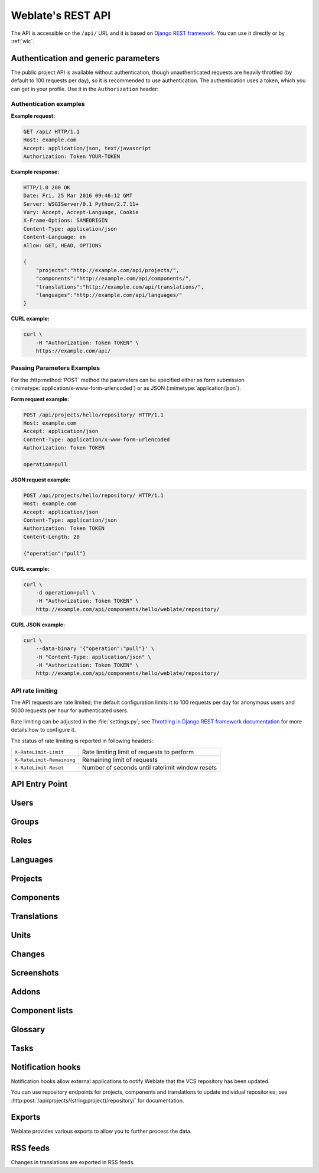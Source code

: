 .. _api:

.. index::
    single: REST
    single: API

Weblate's REST API
==================

.. versionadded:: 2.6

    The REST API is available since Weblate 2.6.

The API is accessible on the ``/api/`` URL and it is based on
`Django REST framework <https://www.django-rest-framework.org/>`_.
You can use it directly or by :ref:`wlc`.

.. _api-generic:

Authentication and generic parameters
+++++++++++++++++++++++++++++++++++++

The public project API is available without authentication, though
unauthenticated requests are heavily throttled (by default to 100 requests per
day), so it is recommended to use authentication. The authentication uses a
token, which you can get in your profile. Use it in the ``Authorization`` header:

.. http:any:: /

    Generic request behaviour for the API, the headers, status codes and
    parameters here apply to all endpoints as well.

    :query format: Response format (overrides :http:header:`Accept`).
                   Possible values depends on REST framework setup,
                   by default ``json`` and ``api`` are supported. The
                   latter provides web browser interface for API.
    :reqheader Accept: the response content type depends on
                       :http:header:`Accept` header
    :reqheader Authorization: optional token to authenticate
    :resheader Content-Type: this depends on :http:header:`Accept`
                             header of request
    :resheader Allow: list of allowed HTTP methods on object
    :>json string detail: verbose description of failure (for HTTP status codes other than :http:statuscode:`200`)
    :>json int count: total item count for object lists
    :>json string next: next page URL for object lists
    :>json string previous: previous page URL for object lists
    :>json array results: results for object lists
    :>json string url: URL to access this resource using API
    :>json string web_url: URL to access this resource using web browser
    :status 200: when request was correctly handled
    :status 400: when form parameters are missing
    :status 403: when access is denied
    :status 429: when throttling is in place

Authentication examples
~~~~~~~~~~~~~~~~~~~~~~~

**Example request:**

.. code-block:: http

      GET /api/ HTTP/1.1
      Host: example.com
      Accept: application/json, text/javascript
      Authorization: Token YOUR-TOKEN

**Example response:**

.. code-block:: http

    HTTP/1.0 200 OK
    Date: Fri, 25 Mar 2016 09:46:12 GMT
    Server: WSGIServer/0.1 Python/2.7.11+
    Vary: Accept, Accept-Language, Cookie
    X-Frame-Options: SAMEORIGIN
    Content-Type: application/json
    Content-Language: en
    Allow: GET, HEAD, OPTIONS

    {
        "projects":"http://example.com/api/projects/",
        "components":"http://example.com/api/components/",
        "translations":"http://example.com/api/translations/",
        "languages":"http://example.com/api/languages/"
    }

**CURL example:**

.. code-block:: sh

    curl \
        -H "Authorization: Token TOKEN" \
        https://example.com/api/

Passing Parameters Examples
~~~~~~~~~~~~~~~~~~~~~~~~~~~

For the :http:method:`POST` method the parameters can be specified either as
form submission (:mimetype:`application/x-www-form-urlencoded`) or as JSON
(:mimetype:`application/json`).

**Form request example:**

.. sourcecode:: http

    POST /api/projects/hello/repository/ HTTP/1.1
    Host: example.com
    Accept: application/json
    Content-Type: application/x-www-form-urlencoded
    Authorization: Token TOKEN

    operation=pull

**JSON request example:**

.. sourcecode:: http

    POST /api/projects/hello/repository/ HTTP/1.1
    Host: example.com
    Accept: application/json
    Content-Type: application/json
    Authorization: Token TOKEN
    Content-Length: 20

    {"operation":"pull"}

**CURL example:**

.. code-block:: sh

    curl \
        -d operation=pull \
        -H "Authorization: Token TOKEN" \
        http://example.com/api/components/hello/weblate/repository/

**CURL JSON example:**

.. code-block:: sh

    curl \
        --data-binary '{"operation":"pull"}' \
        -H "Content-Type: application/json" \
        -H "Authorization: Token TOKEN" \
        http://example.com/api/components/hello/weblate/repository/

.. _api-rate:

API rate limiting
~~~~~~~~~~~~~~~~~

The API requests are rate limited; the default configuration limits it to 100
requests per day for anonymous users and 5000 requests per hour for authenticated
users.

Rate limiting can be adjusted in the :file:`settings.py`; see
`Throttling in Django REST framework documentation <https://www.django-rest-framework.org/api-guide/throttling/>`_
for more details how to configure it.

The status of rate limiting is reported in following headers:

+---------------------------+---------------------------------------------------+
| ``X-RateLimit-Limit``     | Rate limiting limit of requests to perform        |
+---------------------------+---------------------------------------------------+
| ``X-RateLimit-Remaining`` | Remaining limit of requests                       |
+---------------------------+---------------------------------------------------+
| ``X-RateLimit-Reset``     | Number of seconds until ratelimit window resets   |
+---------------------------+---------------------------------------------------+

.. versionchanged:: 4.1

    Added ratelimiting status headers.

.. seealso::

   :ref:`rate-limit`,
   :ref:`user-rate`


API Entry Point
+++++++++++++++

.. http:get:: /api/

    The API root entry point.

    **Example request:**

    .. code-block:: http

          GET /api/ HTTP/1.1
          Host: example.com
          Accept: application/json, text/javascript
          Authorization: Token YOUR-TOKEN

    **Example response:**

    .. code-block:: http

        HTTP/1.0 200 OK
        Date: Fri, 25 Mar 2016 09:46:12 GMT
        Server: WSGIServer/0.1 Python/2.7.11+
        Vary: Accept, Accept-Language, Cookie
        X-Frame-Options: SAMEORIGIN
        Content-Type: application/json
        Content-Language: en
        Allow: GET, HEAD, OPTIONS

        {
            "projects":"http://example.com/api/projects/",
            "components":"http://example.com/api/components/",
            "translations":"http://example.com/api/translations/",
            "languages":"http://example.com/api/languages/"
        }


Users
+++++

.. versionadded:: 4.0

.. http:get:: /api/users/

    Returns a list of users if you have permissions to see manage users. If not, then you get to see
    only your own details.

    .. seealso::

        Users object attributes are documented at :http:get:`/api/users/(str:username)/`.

.. http:post:: /api/users/

    Creates a new user.

    :param username: Username
    :type username: string
    :param full_name: User full name
    :type full_name: string
    :param email: User email
    :type email: string
    :param is_superuser: Is user superuser? (optional)
    :type is_superuser: boolean
    :param is_active: Is user active? (optional)
    :type is_active: boolean

.. http:get:: /api/users/(str:username)/

    Returns information about users.

    :param username: User's username
    :type username: string
    :>json string username: username of a user
    :>json string full_name: full name of a user
    :>json string email: email of a user
    :>json boolean is_superuser: whether the user is a super user
    :>json boolean is_active: whether the user is active
    :>json string date_joined: date the user is created
    :>json array groups: link to associated groups; see :http:get:`/api/groups/(int:id)/`

    **Example JSON data:**

    .. code-block:: json

        {
            "email": "user@example.com",
            "full_name": "Example User",
            "username": "exampleusername",
            "groups": [
                "http://example.com/api/groups/2/",
                "http://example.com/api/groups/3/"
            ],
            "is_superuser": true,
            "is_active": true,
            "date_joined": "2020-03-29T18:42:42.617681Z",
            "url": "http://example.com/api/users/exampleusername/",
            "statistics_url": "http://example.com/api/users/exampleusername/statistics/"
        }

.. http:put:: /api/users/(str:username)/

    Changes the user parameters.

    :param username: User's username
    :type username: string
    :>json string username: username of a user
    :>json string full_name: full name of a user
    :>json string email: email of a user
    :>json boolean is_superuser: whether the user is a super user
    :>json boolean is_active: whether the user is active
    :>json string date_joined: date the user is created

.. http:patch:: /api/users/(str:username)/

    Changes the user parameters.

    :param username: User's username
    :type username: string
    :>json string username: username of a user
    :>json string full_name: full name of a user
    :>json string email: email of a user
    :>json boolean is_superuser: whether the user is a super user
    :>json boolean is_active: whether the user is active
    :>json string date_joined: date the user is created

.. http:delete:: /api/users/(str:username)/

    Deletes all user information and marks the user inactive.

    :param username: User's username
    :type username: string

.. http:post:: /api/users/(str:username)/groups/

    Associate groups with a user.

    :param username: User's username
    :type username: string
    :form string group_id: The unique group ID

.. http:get:: /api/users/(str:username)/statistics/

    List statistics of a user.

    :param username: User's username
    :type username: string
    :>json int translated: Number of translations by user
    :>json int suggested: Number of suggestions by user
    :>json int uploaded: Number of uploads by user
    :>json int commented: Number of comments by user
    :>json int languages: Number of languages user can translate

.. http:get:: /api/users/(str:username)/notifications/

    List subscriptions of a user.

    :param username: User's username
    :type username: string

.. http:post:: /api/users/(str:username)/notifications/

    Associate subscriptions with a user.

    :param username: User's username
    :type username: string
    :<json string notification: Name of notification registered
    :<json int scope: Scope of notification from the available choices
    :<json int frequency: Frequency choices for notifications

.. http:get:: /api/users/(str:username)/notifications/(int:subscription_id)/

    Get a subscription associated with a user.

    :param username: User's username
    :type username: string
    :param subscription_id: ID of notification registered
    :type subscription_id: int

.. http:put:: /api/users/(str:username)/notifications/(int:subscription_id)/

    Edit a subscription associated with a user.

    :param username: User's username
    :type username: string
    :param subscription_id: ID of notification registered
    :type subscription_id: int
    :<json string notification: Name of notification registered
    :<json int scope: Scope of notification from the available choices
    :<json int frequency: Frequency choices for notifications

.. http:patch:: /api/users/(str:username)/notifications/(int:subscription_id)/

    Edit a subscription associated with a user.

    :param username: User's username
    :type username: string
    :param subscription_id: ID of notification registered
    :type subscription_id: int
    :<json string notification: Name of notification registered
    :<json int scope: Scope of notification from the available choices
    :<json int frequency: Frequency choices for notifications

.. http:delete:: /api/users/(str:username)/notifications/(int:subscription_id)/

    Delete a subscription associated with a user.

    :param username: User's username
    :type username: string
    :param subscription_id: Name of notification registered
    :param subscription_id: int


Groups
++++++

.. versionadded:: 4.0

.. http:get:: /api/groups/

    Returns a list of groups if you have permissions to see manage groups. If not, then you get to see
    only the groups the user is a part of.

    .. seealso::

        Group object attributes are documented at :http:get:`/api/groups/(int:id)/`.

.. http:post:: /api/groups/

    Creates a new group.

    :param name: Group name
    :type name: string
    :param project_selection: Group of project selection from given options
    :type project_selection: int
    :param language_selection: Group of languages selected from given options
    :type language_selection: int

.. http:get:: /api/groups/(int:id)/

    Returns information about group.

    :param id: Group's ID
    :type id: int
    :>json string name: name of a group
    :>json int project_selection: integer corresponding to group of projects
    :>json int language_selection: integer corresponding to group of languages
    :>json array roles: link to associated roles; see :http:get:`/api/roles/(int:id)/`
    :>json array projects: link to associated projects; see :http:get:`/api/projects/(string:project)/`
    :>json array components: link to associated components; see :http:get:`/api/components/(string:project)/(string:component)/`
    :>json array componentlist: link to associated componentlist; see :http:get:`/api/component-lists/(str:slug)/`

    **Example JSON data:**

    .. code-block:: json

        {
            "name": "Guests",
            "project_selection": 3,
            "language_selection": 1,
            "url": "http://example.com/api/groups/1/",
            "roles": [
                "http://example.com/api/roles/1/",
                "http://example.com/api/roles/2/"
            ],
            "languages": [
                "http://example.com/api/languages/en/",
                "http://example.com/api/languages/cs/",
            ],
            "projects": [
                "http://example.com/api/projects/demo1/",
                "http://example.com/api/projects/demo/"
            ],
            "componentlist": "http://example.com/api/component-lists/new/",
            "components": [
                "http://example.com/api/components/demo/weblate/"
            ]
        }

.. http:put:: /api/groups/(int:id)/

    Changes the group parameters.

    :param id: Group's ID
    :type id: int
    :>json string name: name of a group
    :>json int project_selection: integer corresponding to group of projects
    :>json int language_selection: integer corresponding to group of Languages

.. http:patch:: /api/groups/(int:id)/

    Changes the group parameters.

    :param id: Group's ID
    :type id: int
    :>json string name: name of a group
    :>json int project_selection: integer corresponding to group of projects
    :>json int language_selection: integer corresponding to group of languages

.. http:delete:: /api/groups/(int:id)/

    Deletes the group.

    :param id: Group's ID
    :type id: int

.. http:post:: /api/groups/(int:id)/roles/

    Associate roles with a group.

    :param id: Group's ID
    :type id: int
    :form string role_id: The unique role ID

.. http:post:: /api/groups/(int:id)/components/

    Associate components with a group.

    :param id: Group's ID
    :type id: int
    :form string component_id: The unique component ID

.. http:delete:: /api/groups/(int:id)/components/(int:component_id)

    Delete component from a group.

    :param id: Group's ID
    :type id: int
    :param component_id: The unique component ID
    :type component_id: int

.. http:post:: /api/groups/(int:id)/projects/

    Associate projects with a group.

    :param id: Group's ID
    :type id: int
    :form string project_id: The unique project ID

.. http:delete:: /api/groups/(int:id)/projects/(int:project_id)

    Delete project from a group.

    :param id: Group's ID
    :type id: int
    :param project_id: The unique project ID
    :type project_id: int

.. http:post:: /api/groups/(int:id)/languages/

    Associate languages with a group.

    :param id: Group's ID
    :type id: int
    :form string language_code: The unique language code

.. http:delete:: /api/groups/(int:id)/languages/(string:language_code)

    Delete language from a group.

    :param id: Group's ID
    :type id: int
    :param language_code: The unique language code
    :type language_code: string

.. http:post:: /api/groups/(int:id)/componentlists/

    Associate componentlists with a group.

    :param id: Group's ID
    :type id: int
    :form string component_list_id: The unique componentlist ID

.. http:delete:: /api/groups/(int:id)/componentlists/(int:component_list_id)

    Delete componentlist from a group.

    :param id: Group's ID
    :type id: int
    :param component_list_id: The unique componentlist ID
    :type component_list_id: int


Roles
+++++

.. http:get:: /api/roles/

    Returns a list of all roles associated with user. If user is superuser, then list of all
    existing roles is returned.

    .. seealso::

        Roles object attributes are documented at :http:get:`/api/roles/(int:id)/`.

.. http:post:: /api/roles/

    Creates a new role.

    :param name: Role name
    :type name: string
    :param permissions: List of codenames of permissions
    :type permissions: array

.. http:get:: /api/roles/(int:id)/

    Returns information about a role.

    :param id: Role ID
    :type id: int
    :>json string name: Role name
    :>json array permissions: list of codenames of permissions

    **Example JSON data:**

    .. code-block:: json

        {
            "name": "Access repository",
            "permissions": [
                "vcs.access",
                "vcs.view"
            ],
            "url": "http://example.com/api/roles/1/",
        }

.. http:put:: /api/roles/(int:id)/

    Changes the role parameters.

    :param id: Role's ID
    :type id: int
    :>json string name: Role name
    :>json array permissions: list of codenames of permissions

.. http:patch:: /api/roles/(int:id)/

    Changes the role parameters.

    :param id: Role's ID
    :type id: int
    :>json string name: Role name
    :>json array permissions: list of codenames of permissions

.. http:delete:: /api/roles/(int:id)/

    Deletes the role.

    :param id: Role's ID
    :type id: int


Languages
+++++++++

.. http:get:: /api/languages/

    Returns a list of all languages.

    .. seealso::

        Language object attributes are documented at :http:get:`/api/languages/(string:language)/`.

.. http:post:: /api/languages/

    Creates a new language.

    :param code: Language name
    :type code: string
    :param name: Language name
    :type name: string
    :param direction: Language direction
    :type direction: string
    :param plural: Language plural formula and number
    :type plural: object

.. http:get:: /api/languages/(string:language)/

    Returns information about a language.

    :param language: Language code
    :type language: string
    :>json string code: Language code
    :>json string direction: Text direction
    :>json object plural: Object of language plural information
    :>json array aliases: Array of aliases for language

    **Example JSON data:**

    .. code-block:: json

        {
            "code": "en",
            "direction": "ltr",
            "name": "English",
            "plural": {
                "id": 75,
                "source": 0,
                "number": 2,
                "formula": "n != 1",
                "type": 1
            },
            "aliases": [
                "english",
                "en_en",
                "base",
                "source",
                "eng"
            ],
            "url": "http://example.com/api/languages/en/",
            "web_url": "http://example.com/languages/en/",
            "statistics_url": "http://example.com/api/languages/en/statistics/"
        }

.. http:put:: /api/languages/(string:language)/

    Changes the language parameters.

    :param language: Language's code
    :type language: string
    :<json string name: Language name
    :<json string direction: Language direction
    :<json object plural: Language plural details

.. http:patch:: /api/languages/(string:language)/

    Changes the language parameters.

    :param language: Language's code
    :type language: string
    :<json string name: Language name
    :<json string direction: Language direction
    :<json object plural: Language plural details

.. http:delete:: /api/languages/(string:language)/

    Deletes the Language.

    :param language: Language's code
    :type language: string

.. http:get:: /api/languages/(string:language)/statistics/

    Returns statistics for a language.

    :param language: Language code
    :type language: string
    :>json int total: total number of strings
    :>json int total_words: total number of words
    :>json timestamp last_change: last changes in the language
    :>json int recent_changes: total number of changes
    :>json int translated: number of translated strings
    :>json float translated_percent: percentage of translated strings
    :>json int translated_words: number of translated words
    :>json int translated_words_percent: percentage of translated words
    :>json int translated_chars: number of translated characters
    :>json int translated_chars_percent: percentage of translated characters
    :>json int total_chars: number of total characters
    :>json int fuzzy: number of fuzzy (marked for edit) strings
    :>json int fuzzy_percent: percentage of fuzzy (marked for edit) strings
    :>json int failing: number of failing strings
    :>json int failing: percentage of failing strings


Projects
++++++++

.. http:get:: /api/projects/

    Returns a list of all projects.

    .. seealso::

        Project object attributes are documented at :http:get:`/api/projects/(string:project)/`.

.. http:post:: /api/projects/

    .. versionadded:: 3.9

    Creates a new project.

    :param name: Project name
    :type name: string
    :param slug: Project slug
    :type slug: string
    :param web: Project website
    :type web: string

.. http:get:: /api/projects/(string:project)/

    Returns information about a project.

    :param project: Project URL slug
    :type project: string
    :>json string name: project name
    :>json string slug: project slug
    :>json string web: project website
    :>json string components_list_url: URL to components list; see :http:get:`/api/projects/(string:project)/components/`
    :>json string repository_url: URL to repository status; see :http:get:`/api/projects/(string:project)/repository/`
    :>json string changes_list_url: URL to changes list; see :http:get:`/api/projects/(string:project)/changes/`
    :>json boolean translation_review: :ref:`project-translation_review`
    :>json boolean source_review: :ref:`project-source_review`
    :>json boolean set_language_team: :ref:`project-set_language_team`
    :>json boolean enable_hooks: :ref:`project-enable_hooks`
    :>json string instructions: :ref:`project-instructions`
    :>json string language_aliases: :ref:`project-language_aliases`

    **Example JSON data:**

    .. code-block:: json

        {
            "name": "Hello",
            "slug": "hello",
            "url": "http://example.com/api/projects/hello/",
            "web": "https://weblate.org/",
            "web_url": "http://example.com/projects/hello/"
        }

.. http:patch:: /api/projects/(string:project)/

    .. versionadded:: 4.3

    Edit a project by a :http:method:`PATCH` request.

    :param project: Project URL slug
    :type project: string
    :param component: Component URL slug
    :type component: string

.. http:put:: /api/projects/(string:project)/

    .. versionadded:: 4.3

    Edit a project by a :http:method:`PUT` request.

    :param project: Project URL slug
    :type project: string

.. http:delete:: /api/projects/(string:project)/

    .. versionadded:: 3.9

    Deletes a project.

    :param project: Project URL slug
    :type project: string

.. http:get:: /api/projects/(string:project)/changes/

    Returns a list of project changes. This is essentially a project scoped
    :http:get:`/api/changes/` accepting same params.

    :param project: Project URL slug
    :type project: string
    :>json array results: array of component objects; see :http:get:`/api/changes/(int:id)/`

.. http:get:: /api/projects/(string:project)/repository/

    Returns information about VCS repository status. This endpoint contains
    only an overall summary for all repositories for the project. To get more detailed
    status use :http:get:`/api/components/(string:project)/(string:component)/repository/`.

    :param project: Project URL slug
    :type project: string
    :>json boolean needs_commit: whether there are any pending changes to commit
    :>json boolean needs_merge: whether there are any upstream changes to merge
    :>json boolean needs_push: whether there are any local changes to push

    **Example JSON data:**

    .. code-block:: json

        {
            "needs_commit": true,
            "needs_merge": false,
            "needs_push": true
        }


.. http:post:: /api/projects/(string:project)/repository/

    Performs given operation on the VCS repository.


    :param project: Project URL slug
    :type project: string
    :<json string operation: Operation to perform: one of ``push``, ``pull``, ``commit``, ``reset``, ``cleanup``
    :>json boolean result: result of the operation

    **CURL example:**

    .. code-block:: sh

        curl \
            -d operation=pull \
            -H "Authorization: Token TOKEN" \
            http://example.com/api/projects/hello/repository/

    **JSON request example:**

    .. sourcecode:: http

        POST /api/projects/hello/repository/ HTTP/1.1
        Host: example.com
        Accept: application/json
        Content-Type: application/json
        Authorization: Token TOKEN
        Content-Length: 20

        {"operation":"pull"}

    **JSON response example:**

    .. sourcecode:: http

        HTTP/1.0 200 OK
        Date: Tue, 12 Apr 2016 09:32:50 GMT
        Server: WSGIServer/0.1 Python/2.7.11+
        Vary: Accept, Accept-Language, Cookie
        X-Frame-Options: SAMEORIGIN
        Content-Type: application/json
        Content-Language: en
        Allow: GET, POST, HEAD, OPTIONS

        {"result":true}


.. http:get:: /api/projects/(string:project)/components/

    Returns a list of translation components in the given project.

    :param project: Project URL slug
    :type project: string
    :>json array results: array of component objects; see :http:get:`/api/components/(string:project)/(string:component)/`

.. http:post:: /api/projects/(string:project)/components/

    .. versionadded:: 3.9

    .. versionchanged:: 4.3

       The ``zipfile`` and ``docfile`` parameters are now accepted for VCS less components, see :ref:`vcs-local`.

    Creates translation components in the given project.

    .. hint::

        Most of the component creation happens in the background. Check the
        ``task_url`` attribute of created component and follow the progress
        there.

    :param project: Project URL slug
    :type project: string
    :<json file zipfile: ZIP file to upload into Weblate for translations initialization
    :<json file docfile: Document to translate
    :>json object result: Created component object; see :http:get:`/api/components/(string:project)/(string:component)/`

    **CURL example:**

    .. code-block:: sh

        curl \
            --data-binary '{
                "branch": "master",
                "file_format": "po",
                "filemask": "po/*.po",
                "git_export": "",
                "license": "",
                "license_url": "",
                "name": "Weblate",
                "slug": "weblate",
                "repo": "file:///home/nijel/work/weblate-hello",
                "template": "",
                "new_base": "",
                "vcs": "git"
            }' \
            -H "Content-Type: application/json" \
            -H "Authorization: Token TOKEN" \
            http://example.com/api/projects/hello/components/

    **JSON request example:**

    .. sourcecode:: http

        POST /api/projects/hello/components/ HTTP/1.1
        Host: example.com
        Accept: application/json
        Content-Type: application/json
        Authorization: Token TOKEN
        Content-Length: 20

        {
            "branch": "master",
            "file_format": "po",
            "filemask": "po/*.po",
            "git_export": "",
            "license": "",
            "license_url": "",
            "name": "Weblate",
            "slug": "weblate",
            "repo": "file:///home/nijel/work/weblate-hello",
            "template": "",
            "new_base": "",
            "vcs": "git"
        }

    **JSON response example:**

    .. sourcecode:: http

        HTTP/1.0 200 OK
        Date: Tue, 12 Apr 2016 09:32:50 GMT
        Server: WSGIServer/0.1 Python/2.7.11+
        Vary: Accept, Accept-Language, Cookie
        X-Frame-Options: SAMEORIGIN
        Content-Type: application/json
        Content-Language: en
        Allow: GET, POST, HEAD, OPTIONS

        {
            "branch": "master",
            "file_format": "po",
            "filemask": "po/*.po",
            "git_export": "",
            "license": "",
            "license_url": "",
            "name": "Weblate",
            "slug": "weblate",
            "project": {
                "name": "Hello",
                "slug": "hello",
                "source_language": {
                    "code": "en",
                    "direction": "ltr",
                    "name": "English",
                    "url": "http://example.com/api/languages/en/",
                    "web_url": "http://example.com/languages/en/"
                },
                "url": "http://example.com/api/projects/hello/",
                "web": "https://weblate.org/",
                "web_url": "http://example.com/projects/hello/"
            },
            "repo": "file:///home/nijel/work/weblate-hello",
            "template": "",
            "new_base": "",
            "url": "http://example.com/api/components/hello/weblate/",
            "vcs": "git",
            "web_url": "http://example.com/projects/hello/weblate/"
        }

.. http:get:: /api/projects/(string:project)/languages/

    Returns paginated statistics for all languages within a project.

    .. versionadded:: 3.8

    :param project: Project URL slug
    :type project: string
    :>json array results: array of translation statistics objects
    :>json string language: language name
    :>json string code: language code
    :>json int total: total number of strings
    :>json int translated: number of translated strings
    :>json float translated_percent: percentage of translated strings
    :>json int total_words: total number of words
    :>json int translated_words: number of translated words
    :>json float words_percent: percentage of translated words

.. http:get:: /api/projects/(string:project)/statistics/

    Returns statistics for a project.

    .. versionadded:: 3.8

    :param project: Project URL slug
    :type project: string
    :>json int total: total number of strings
    :>json int translated: number of translated strings
    :>json float translated_percent: percentage of translated strings
    :>json int total_words: total number of words
    :>json int translated_words: number of translated words
    :>json float words_percent: percentage of translated words

Components
++++++++++

.. http:get:: /api/components/

    Returns a list of translation components.

    .. seealso::

        Component object attributes are documented at :http:get:`/api/components/(string:project)/(string:component)/`.

.. http:get:: /api/components/(string:project)/(string:component)/

    Returns information about translation component.

    :param project: Project URL slug
    :type project: string
    :param component: Component URL slug
    :type component: string
    :>json object project: the translation project; see :http:get:`/api/projects/(string:project)/`
    :>json string name: :ref:`component-name`
    :>json string slug: :ref:`component-slug`
    :>json string vcs: :ref:`component-vcs`
    :>json string repo: :ref:`component-repo`
    :>json string git_export: :ref:`component-git_export`
    :>json string branch: :ref:`component-branch`
    :>json string push_branch: :ref:`component-push_branch`
    :>json string filemask: :ref:`component-filemask`
    :>json string template: :ref:`component-template`
    :>json string edit_template: :ref:`component-edit_template`
    :>json string intermediate: :ref:`component-intermediate`
    :>json string new_base: :ref:`component-new_base`
    :>json string file_format: :ref:`component-file_format`
    :>json string license: :ref:`component-license`
    :>json string agreement: :ref:`component-agreement`
    :>json string new_lang: :ref:`component-new_lang`
    :>json string language_code_style: :ref:`component-language_code_style`
    :>json object source_language: source language object; see :http:get:`/api/languages/(string:language)/`
    :>json string push: :ref:`component-push`
    :>json string check_flags: :ref:`component-check_flags`
    :>json string priority: :ref:`component-priority`
    :>json string enforced_checks: :ref:`component-enforced_checks`
    :>json string restricted: :ref:`component-restricted`
    :>json string repoweb: :ref:`component-repoweb`
    :>json string report_source_bugs: :ref:`component-report_source_bugs`
    :>json string merge_style: :ref:`component-merge_style`
    :>json string commit_message: :ref:`component-commit_message`
    :>json string add_message: :ref:`component-add_message`
    :>json string delete_message: :ref:`component-delete_message`
    :>json string merge_message: :ref:`component-merge_message`
    :>json string addon_message: :ref:`component-addon_message`
    :>json string allow_translation_propagation: :ref:`component-allow_translation_propagation`
    :>json string enable_suggestions: :ref:`component-enable_suggestions`
    :>json string suggestion_voting: :ref:`component-suggestion_voting`
    :>json string suggestion_autoaccept: :ref:`component-suggestion_autoaccept`
    :>json string push_on_commit: :ref:`component-push_on_commit`
    :>json string commit_pending_age: :ref:`component-commit_pending_age`
    :>json string auto_lock_error: :ref:`component-auto_lock_error`
    :>json string language_regex: :ref:`component-language_regex`
    :>json string variant_regex: :ref:`component-variant_regex`
    :>json string repository_url: URL to repository status; see :http:get:`/api/components/(string:project)/(string:component)/repository/`
    :>json string translations_url: URL to translations list; see :http:get:`/api/components/(string:project)/(string:component)/translations/`
    :>json string lock_url: URL to lock status; see :http:get:`/api/components/(string:project)/(string:component)/lock/`
    :>json string changes_list_url: URL to changes list; see :http:get:`/api/components/(string:project)/(string:component)/changes/`
    :>json string task_url: URL to a background task (if any); see :http:get:`/api/tasks/(str:uuid)/`

    **Example JSON data:**

    .. code-block:: json

        {
            "branch": "master",
            "file_format": "po",
            "filemask": "po/*.po",
            "git_export": "",
            "license": "",
            "license_url": "",
            "name": "Weblate",
            "slug": "weblate",
            "project": {
                "name": "Hello",
                "slug": "hello",
                "source_language": {
                    "code": "en",
                    "direction": "ltr",
                    "name": "English",
                    "url": "http://example.com/api/languages/en/",
                    "web_url": "http://example.com/languages/en/"
                },
                "url": "http://example.com/api/projects/hello/",
                "web": "https://weblate.org/",
                "web_url": "http://example.com/projects/hello/"
            },
            "source_language": {
                "code": "en",
                "direction": "ltr",
                "name": "English",
                "url": "http://example.com/api/languages/en/",
                "web_url": "http://example.com/languages/en/"
            },
            "repo": "file:///home/nijel/work/weblate-hello",
            "template": "",
            "new_base": "",
            "url": "http://example.com/api/components/hello/weblate/",
            "vcs": "git",
            "web_url": "http://example.com/projects/hello/weblate/"
        }

.. http:patch:: /api/components/(string:project)/(string:component)/

    Edit a component by a :http:method:`PATCH` request.

    :param project: Project URL slug
    :type project: string
    :param component: Component URL slug
    :type component: string
    :param source_language: Project source language code (optional)
    :type source_language: string
    :<json string name: name of component
    :<json string slug: slug of component
    :<json string repo: VCS repository URL

    **CURL example:**

    .. code-block:: sh

        curl \
            --data-binary '{"name": "new name"}' \
            -H "Content-Type: application/json" \
            -H "Authorization: Token TOKEN" \
            PATCH http://example.com/api/projects/hello/components/

    **JSON request example:**

    .. sourcecode:: http

        PATCH /api/projects/hello/components/ HTTP/1.1
        Host: example.com
        Accept: application/json
        Content-Type: application/json
        Authorization: Token TOKEN
        Content-Length: 20

        {
            "name": "new name"
        }

    **JSON response example:**

    .. sourcecode:: http

        HTTP/1.0 200 OK
        Date: Tue, 12 Apr 2016 09:32:50 GMT
        Server: WSGIServer/0.1 Python/2.7.11+
        Vary: Accept, Accept-Language, Cookie
        X-Frame-Options: SAMEORIGIN
        Content-Type: application/json
        Content-Language: en
        Allow: GET, POST, HEAD, OPTIONS

        {
            "branch": "master",
            "file_format": "po",
            "filemask": "po/*.po",
            "git_export": "",
            "license": "",
            "license_url": "",
            "name": "new name",
            "slug": "weblate",
            "project": {
                "name": "Hello",
                "slug": "hello",
                "source_language": {
                    "code": "en",
                    "direction": "ltr",
                    "name": "English",
                    "url": "http://example.com/api/languages/en/",
                    "web_url": "http://example.com/languages/en/"
                },
                "url": "http://example.com/api/projects/hello/",
                "web": "https://weblate.org/",
                "web_url": "http://example.com/projects/hello/"
            },
            "repo": "file:///home/nijel/work/weblate-hello",
            "template": "",
            "new_base": "",
            "url": "http://example.com/api/components/hello/weblate/",
            "vcs": "git",
            "web_url": "http://example.com/projects/hello/weblate/"
        }

.. http:put:: /api/components/(string:project)/(string:component)/

    Edit a component by a :http:method:`PUT` request.

    :param project: Project URL slug
    :type project: string
    :param component: Component URL slug
    :type component: string
    :<json string branch: VCS repository branch
    :<json string file_format: file format of translations
    :<json string filemask: mask of translation files in the repository
    :<json string name: name of component
    :<json string slug: slug of component
    :<json string repo: VCS repository URL
    :<json string template: base file for monolingual translations
    :<json string new_base: base file for adding new translations
    :<json string vcs: version control system

.. http:delete:: /api/components/(string:project)/(string:component)/

    .. versionadded:: 3.9

    Deletes a component.

    :param project: Project URL slug
    :type project: string
    :param component: Component URL slug
    :type component: string

.. http:get::  /api/components/(string:project)/(string:component)/changes/

    Returns a list of component changes. This is essentially a component scoped
    :http:get:`/api/changes/` accepting same params.

    :param project: Project URL slug
    :type project: string
    :param component: Component URL slug
    :type component: string
    :>json array results: array of component objects; see :http:get:`/api/changes/(int:id)/`

.. http:get::  /api/components/(string:project)/(string:component)/screenshots/

    Returns a list of component screenshots.

    :param project: Project URL slug
    :type project: string
    :param component: Component URL slug
    :type component: string
    :>json array results: array of component screenshots; see :http:get:`/api/screenshots/(int:id)/`


.. http:get:: /api/components/(string:project)/(string:component)/lock/

    Returns component lock status.

    :param project: Project URL slug
    :type project: string
    :param component: Component URL slug
    :type component: string
    :>json boolean locked: whether component is locked for updates

    **Example JSON data:**

    .. code-block:: json

        {
            "locked": false
        }


.. http:post:: /api/components/(string:project)/(string:component)/lock/

    Sets component lock status.

    Response is same as :http:get:`/api/components/(string:project)/(string:component)/lock/`.

    :param project: Project URL slug
    :type project: string
    :param component: Component URL slug
    :type component: string
    :<json lock: Boolean whether to lock or not.

    **CURL example:**

    .. code-block:: sh

        curl \
            -d lock=true \
            -H "Authorization: Token TOKEN" \
            http://example.com/api/components/hello/weblate/repository/

    **JSON request example:**

    .. sourcecode:: http

        POST /api/components/hello/weblate/repository/ HTTP/1.1
        Host: example.com
        Accept: application/json
        Content-Type: application/json
        Authorization: Token TOKEN
        Content-Length: 20

        {"lock": true}

    **JSON response example:**

    .. sourcecode:: http

        HTTP/1.0 200 OK
        Date: Tue, 12 Apr 2016 09:32:50 GMT
        Server: WSGIServer/0.1 Python/2.7.11+
        Vary: Accept, Accept-Language, Cookie
        X-Frame-Options: SAMEORIGIN
        Content-Type: application/json
        Content-Language: en
        Allow: GET, POST, HEAD, OPTIONS

        {"locked":true}

.. http:get:: /api/components/(string:project)/(string:component)/repository/

    Returns information about VCS repository status.

    The response is same as for :http:get:`/api/projects/(string:project)/repository/`.

    :param project: Project URL slug
    :type project: string
    :param component: Component URL slug
    :type component: string
    :>json boolean needs_commit: whether there are any pending changes to commit
    :>json boolean needs_merge: whether there are any upstream changes to merge
    :>json boolean needs_push: whether there are any local changes to push
    :>json string remote_commit: Remote commit information
    :>json string status: VCS repository status as reported by VCS
    :>json merge_failure: Text describing merge failure or null if there is none

.. http:post:: /api/components/(string:project)/(string:component)/repository/

    Performs the given operation on a VCS repository.

    See :http:post:`/api/projects/(string:project)/repository/` for documentation.

    :param project: Project URL slug
    :type project: string
    :param component: Component URL slug
    :type component: string
    :<json string operation: Operation to perform: one of ``push``, ``pull``, ``commit``, ``reset``, ``cleanup``
    :>json boolean result: result of the operation

    **CURL example:**

    .. code-block:: sh

        curl \
            -d operation=pull \
            -H "Authorization: Token TOKEN" \
            http://example.com/api/components/hello/weblate/repository/

    **JSON request example:**

    .. sourcecode:: http

        POST /api/components/hello/weblate/repository/ HTTP/1.1
        Host: example.com
        Accept: application/json
        Content-Type: application/json
        Authorization: Token TOKEN
        Content-Length: 20

        {"operation":"pull"}

    **JSON response example:**

    .. sourcecode:: http

        HTTP/1.0 200 OK
        Date: Tue, 12 Apr 2016 09:32:50 GMT
        Server: WSGIServer/0.1 Python/2.7.11+
        Vary: Accept, Accept-Language, Cookie
        X-Frame-Options: SAMEORIGIN
        Content-Type: application/json
        Content-Language: en
        Allow: GET, POST, HEAD, OPTIONS

        {"result":true}

.. http:get:: /api/components/(string:project)/(string:component)/monolingual_base/

    Downloads base file for monolingual translations.

    :param project: Project URL slug
    :type project: string
    :param component: Component URL slug
    :type component: string

.. http:get:: /api/components/(string:project)/(string:component)/new_template/

    Downloads template file for new translations.

    :param project: Project URL slug
    :type project: string
    :param component: Component URL slug
    :type component: string

.. http:get:: /api/components/(string:project)/(string:component)/translations/

    Returns a list of translation objects in the given component.

    :param project: Project URL slug
    :type project: string
    :param component: Component URL slug
    :type component: string
    :>json array results: array of translation objects; see :http:get:`/api/translations/(string:project)/(string:component)/(string:language)/`

.. http:post:: /api/components/(string:project)/(string:component)/translations/

    Creates new translation in the given component.

    :param project: Project URL slug
    :type project: string
    :param component: Component URL slug
    :type component: string
    :<json string language_code: translation language code; see :http:get:`/api/languages/(string:language)/`
    :>json object result: new translation object created

    **CURL example:**

    .. code-block:: sh

        curl \
            -d language_code=cs \
            -H "Authorization: Token TOKEN" \
            http://example.com/api/projects/hello/components/

    **JSON request example:**

    .. sourcecode:: http

        POST /api/projects/hello/components/ HTTP/1.1
        Host: example.com
        Accept: application/json
        Content-Type: application/json
        Authorization: Token TOKEN
        Content-Length: 20

        {"language_code": "cs"}

    **JSON response example:**

    .. sourcecode:: http

        HTTP/1.0 200 OK
        Date: Tue, 12 Apr 2016 09:32:50 GMT
        Server: WSGIServer/0.1 Python/2.7.11+
        Vary: Accept, Accept-Language, Cookie
        X-Frame-Options: SAMEORIGIN
        Content-Type: application/json
        Content-Language: en
        Allow: GET, POST, HEAD, OPTIONS

        {
            "failing_checks": 0,
            "failing_checks_percent": 0,
            "failing_checks_words": 0,
            "filename": "po/cs.po",
            "fuzzy": 0,
            "fuzzy_percent": 0.0,
            "fuzzy_words": 0,
            "have_comment": 0,
            "have_suggestion": 0,
            "is_template": false,
            "is_source": false,
            "language": {
                "code": "cs",
                "direction": "ltr",
                "name": "Czech",
                "url": "http://example.com/api/languages/cs/",
                "web_url": "http://example.com/languages/cs/"
            },
            "language_code": "cs",
            "id": 125,
            "last_author": null,
            "last_change": null,
            "share_url": "http://example.com/engage/hello/cs/",
            "total": 4,
            "total_words": 15,
            "translate_url": "http://example.com/translate/hello/weblate/cs/",
            "translated": 0,
            "translated_percent": 0.0,
            "translated_words": 0,
            "url": "http://example.com/api/translations/hello/weblate/cs/",
            "web_url": "http://example.com/projects/hello/weblate/cs/"
        }

.. http:get:: /api/components/(string:project)/(string:component)/statistics/

    Returns paginated statistics for all translations within component.

    .. versionadded:: 2.7

    :param project: Project URL slug
    :type project: string
    :param component: Component URL slug
    :type component: string
    :>json array results: array of translation statistics objects; see :http:get:`/api/translations/(string:project)/(string:component)/(string:language)/statistics/`

Translations
++++++++++++

.. http:get:: /api/translations/

    Returns a list of translations.

    .. seealso::

        Translation object attributes are documented at :http:get:`/api/translations/(string:project)/(string:component)/(string:language)/`.

.. http:get:: /api/translations/(string:project)/(string:component)/(string:language)/

    Returns information about a translation.

    :param project: Project URL slug
    :type project: string
    :param component: Component URL slug
    :type component: string
    :param language: Translation language code
    :type language: string
    :>json object component: component object; see :http:get:`/api/components/(string:project)/(string:component)/`
    :>json int failing_checks: number of strings failing checks
    :>json float failing_checks_percent: percentage of strings failing checks
    :>json int failing_checks_words: number of words with failing checks
    :>json string filename: translation filename
    :>json int fuzzy: number of fuzzy (marked for edit) strings
    :>json float fuzzy_percent: percentage of fuzzy (marked for edit) strings
    :>json int fuzzy_words: number of words in fuzzy (marked for edit) strings
    :>json int have_comment: number of strings with comment
    :>json int have_suggestion: number of strings with suggestion
    :>json boolean is_template: whether the translation has a monolingual base
    :>json object language: source language object; see :http:get:`/api/languages/(string:language)/`
    :>json string language_code: language code used in the repository; this can be different from language code in the language object
    :>json string last_author: name of last author
    :>json timestamp last_change: last change timestamp
    :>json string revision: revision hash for the file
    :>json string share_url: URL for sharing leading to engagement page
    :>json int total: total number of strings
    :>json int total_words: total number of words
    :>json string translate_url: URL for translating
    :>json int translated: number of translated strings
    :>json float translated_percent: percentage of translated strings
    :>json int translated_words: number of translated words
    :>json string repository_url: URL to repository status; see :http:get:`/api/translations/(string:project)/(string:component)/(string:language)/repository/`
    :>json string file_url: URL to file object; see :http:get:`/api/translations/(string:project)/(string:component)/(string:language)/file/`
    :>json string changes_list_url: URL to changes list; see :http:get:`/api/translations/(string:project)/(string:component)/(string:language)/changes/`
    :>json string units_list_url: URL to strings list; see :http:get:`/api/translations/(string:project)/(string:component)/(string:language)/units/`

    **Example JSON data:**

    .. code-block:: json

        {
            "component": {
                "branch": "master",
                "file_format": "po",
                "filemask": "po/*.po",
                "git_export": "",
                "license": "",
                "license_url": "",
                "name": "Weblate",
                "new_base": "",
                "project": {
                    "name": "Hello",
                    "slug": "hello",
                    "source_language": {
                        "code": "en",
                        "direction": "ltr",
                        "name": "English",
                        "url": "http://example.com/api/languages/en/",
                        "web_url": "http://example.com/languages/en/"
                    },
                    "url": "http://example.com/api/projects/hello/",
                    "web": "https://weblate.org/",
                    "web_url": "http://example.com/projects/hello/"
                },
                "repo": "file:///home/nijel/work/weblate-hello",
                "slug": "weblate",
                "template": "",
                "url": "http://example.com/api/components/hello/weblate/",
                "vcs": "git",
                "web_url": "http://example.com/projects/hello/weblate/"
            },
            "failing_checks": 3,
            "failing_checks_percent": 75.0,
            "failing_checks_words": 11,
            "filename": "po/cs.po",
            "fuzzy": 0,
            "fuzzy_percent": 0.0,
            "fuzzy_words": 0,
            "have_comment": 0,
            "have_suggestion": 0,
            "is_template": false,
            "language": {
                "code": "cs",
                "direction": "ltr",
                "name": "Czech",
                "url": "http://example.com/api/languages/cs/",
                "web_url": "http://example.com/languages/cs/"
            },
            "language_code": "cs",
            "last_author": "Weblate Admin",
            "last_change": "2016-03-07T10:20:05.499",
            "revision": "7ddfafe6daaf57fc8654cc852ea6be212b015792",
            "share_url": "http://example.com/engage/hello/cs/",
            "total": 4,
            "total_words": 15,
            "translate_url": "http://example.com/translate/hello/weblate/cs/",
            "translated": 4,
            "translated_percent": 100.0,
            "translated_words": 15,
            "url": "http://example.com/api/translations/hello/weblate/cs/",
            "web_url": "http://example.com/projects/hello/weblate/cs/"
        }


.. http:delete:: /api/translations/(string:project)/(string:component)/(string:language)/

    .. versionadded:: 3.9

    Deletes a translation.

    :param project: Project URL slug
    :type project: string
    :param component: Component URL slug
    :type component: string
    :param language: Translation language code
    :type language: string

.. http:get:: /api/translations/(string:project)/(string:component)/(string:language)/changes/

    Returns a list of translation changes. This is essentially a translations-scoped
    :http:get:`/api/changes/` accepting the same parameters.

    :param project: Project URL slug
    :type project: string
    :param component: Component URL slug
    :type component: string
    :param language: Translation language code
    :type language: string
    :>json array results: array of component objects; see :http:get:`/api/changes/(int:id)/`


.. http:get:: /api/translations/(string:project)/(string:component)/(string:language)/units/

    Returns a list of translation units.

    :param project: Project URL slug
    :type project: string
    :param component: Component URL slug
    :type component: string
    :param language: Translation language code
    :type language: string
    :param q: Search query string :ref:`Searching` (optional)
    :type q: string
    :>json array results: array of component objects; see :http:get:`/api/units/(int:id)/`

.. http:post:: /api/translations/(string:project)/(string:component)/(string:language)/units/

    Add new monolingual unit.

    :param project: Project URL slug
    :type project: string
    :param component: Component URL slug
    :type component: string
    :param language: Translation language code
    :type language: string
    :<json string key: Name of translation unit
    :<json string value: The translation unit value

    .. seealso::

       :ref:`component-manage_units`,
       :ref:`adding-new-strings`

.. http:post:: /api/translations/(string:project)/(string:component)/(string:language)/autotranslate/

    Trigger automatic translation.

    :param project: Project URL slug
    :type project: string
    :param component: Component URL slug
    :type component: string
    :param language: Translation language code
    :type language: string
    :<json string mode: Automatic translation mode
    :<json string filter_type: Automatic translation filter type
    :<json string auto_source: Automatic translation source
    :<json string component: Turn on contribution to shared translation memory for the project to get access to additional components.
    :<json string engines: Machine translation engines
    :<json string threshold: Score threshold

.. http:get:: /api/translations/(string:project)/(string:component)/(string:language)/file/

    Download current translation file as stored in VCS (without ``format``
    parameter) or as converted to a standard format (currently supported:
    Gettext PO, MO, XLIFF and TBX).

    .. note::

        This API endpoint uses different logic for output than rest of API as
        it operates on whole file rather than on data. Set of accepted ``format``
        parameter differs and without such parameter you get translation file
        as stored in VCS.

    :query format: File format to use; if not specified no format conversion happens; supported file formats: ``po``, ``mo``, ``xliff``, ``xliff11``, ``tbx``, ``csv``, ``xlsx``, ``json``, ``aresource``, ``strings``

    :param project: Project URL slug
    :type project: string
    :param component: Component URL slug
    :type component: string
    :param language: Translation language code
    :type language: string

.. http:post:: /api/translations/(string:project)/(string:component)/(string:language)/file/

    Upload new file with translations.

    :param project: Project URL slug
    :type project: string
    :param component: Component URL slug
    :type component: string
    :param language: Translation language code
    :type language: string
    :form string conflicts: How to deal with conflicts (``ignore``, ``replace-translated`` or ``replace-approved``)
    :form file file: Uploaded file
    :form string email: Author e-mail
    :form string author: Author name
    :form string method: Upload method (``translate``, ``approve``, ``suggest``, ``fuzzy``, ``replace``, ``source``), see :ref:`upload-method`
    :form string fuzzy: Fuzzy (marked for edit) strings processing (*empty*, ``process``, ``approve``)

    **CURL example:**

    .. code-block:: sh

        curl -X POST \
            -F file=@strings.xml \
            -H "Authorization: Token TOKEN" \
            http://example.com/api/translations/hello/android/cs/file/

.. http:get:: /api/translations/(string:project)/(string:component)/(string:language)/repository/

    Returns information about VCS repository status.

    The response is same as for :http:get:`/api/components/(string:project)/(string:component)/repository/`.

    :param project: Project URL slug
    :type project: string
    :param component: Component URL slug
    :type component: string
    :param language: Translation language code
    :type language: string

.. http:post:: /api/translations/(string:project)/(string:component)/(string:language)/repository/

    Performs given operation on the VCS repository.

    See :http:post:`/api/projects/(string:project)/repository/` for documentation.

    :param project: Project URL slug
    :type project: string
    :param component: Component URL slug
    :type component: string
    :param language: Translation language code
    :type language: string
    :<json string operation: Operation to perform: one of ``push``, ``pull``, ``commit``, ``reset``, ``cleanup``
    :>json boolean result: result of the operation

.. http:get:: /api/translations/(string:project)/(string:component)/(string:language)/statistics/

    Returns detailed translation statistics.

    .. versionadded:: 2.7

    :param project: Project URL slug
    :type project: string
    :param component: Component URL slug
    :type component: string
    :param language: Translation language code
    :type language: string
    :>json string code: language code
    :>json int failing: number of failing checks
    :>json float failing_percent: percentage of failing checks
    :>json int fuzzy: number of fuzzy (marked for edit) strings
    :>json float fuzzy_percent: percentage of fuzzy (marked for edit) strings
    :>json int total_words: total number of words
    :>json int translated_words: number of translated words
    :>json string last_author: name of last author
    :>json timestamp last_change: date of last change
    :>json string name: language name
    :>json int total: total number of strings
    :>json int translated: number of translated strings
    :>json float translated_percent: percentage of translated strings
    :>json string url: URL to access the translation (engagement URL)
    :>json string url_translate: URL to access the translation (real translation URL)

Units
+++++

.. versionadded:: 2.10

.. http:get:: /api/units/

    Returns list of translation units.

    .. seealso::

        Unit object attributes are documented at :http:get:`/api/units/(int:id)/`.

.. http:get:: /api/units/(int:id)/

    .. versionchanged:: 4.3

       The ``target`` and ``source`` are now arrays to properly handle plural
       strings.

    Returns information about translation unit.

    :param id: Unit ID
    :type id: int
    :>json string translation: URL of a related translation object
    :>json array source: source string
    :>json string previous_source: previous source string used for fuzzy matching
    :>json array target: target string
    :>json string id_hash: unique identifier of the unit
    :>json string content_hash: unique identifier of the source string
    :>json string location: location of the unit in source code
    :>json string context: translation unit context
    :>json string note: translation unit note
    :>json string flags: translation unit flags
    :>json int state: unit state, 0 - not translated, 10 - needs editing, 20 - translated, 30 - approved, 100 - read only
    :>json boolean fuzzy: whether the unit is fuzzy or marked for review
    :>json boolean translated: whether the unit is translated
    :>json boolean approved: whether the translation is approved
    :>json int position: unit position in translation file
    :>json boolean has_suggestion: whether the unit has suggestions
    :>json boolean has_comment: whether the unit has comments
    :>json boolean has_failing_check: whether the unit has failing checks
    :>json int num_words: number of source words
    :>json int priority: translation priority; 100 is default
    :>json int id: unit identifier
    :>json string explanation: String explanation, available on source units, see :ref:`additional`
    :>json string extra_flags: Additional string flags, available on source units, see :ref:`custom-checks`
    :>json string web_url: URL where the unit can be edited
    :>json string souce_unit: Source unit link; see :http:get:`/api/units/(int:id)/`

.. http:patch::  /api/units/(int:id)/

    .. versionadded:: 4.3

    Performs partial update on translation unit.

    :param id: Unit ID
    :type id: int
    :<json int state: unit state, 0 - not translated, 10 - needs editing, 20 - translated, 30 - approved (need review workflow enabled, see :ref:`reviews`)
    :<json array target: target string
    :<json string explanation: String explanation, available on source units, see :ref:`additional`
    :<json string extra_flags: Additional string flags, available on source units, see :ref:`custom-checks`

.. http:put::  /api/units/(int:id)/

    .. versionadded:: 4.3

    Performs full update on translation unit.

    :param id: Unit ID
    :type id: int
    :<json int state: unit state, 0 - not translated, 10 - needs editing, 20 - translated, 30 - approved (need review workflow enabled, see :ref:`reviews`)
    :<json array target: target string
    :<json string explanation: String explanation, available on source units, see :ref:`additional`
    :<json string extra_flags: Additional string flags, available on source units, see :ref:`custom-checks`

.. http:delete::  /api/units/(int:id)/

    .. versionadded:: 4.3

    Deletes a translation unit.

    :param id: Unit ID
    :type id: int

Changes
+++++++

.. versionadded:: 2.10

.. http:get:: /api/changes/

    .. versionchanged:: 4.1

       Filtering of changes was introduced in the 4.1 release.

    Returns a list of translation changes.

    .. seealso::

        Change object attributes are documented at :http:get:`/api/changes/(int:id)/`.

    :query string user: Username of user to filters
    :query int action: Action to filter, can be used several times
    :query timestamp timestamp_after: ISO 8601 formatted timestamp to list changes after
    :query timestamp timestamp_before: ISO 8601 formatted timestamp to list changes before

.. http:get:: /api/changes/(int:id)/

    Returns information about translation change.

    :param id: Change ID
    :type id: int
    :>json string unit: URL of a related unit object
    :>json string translation: URL of a related translation object
    :>json string component: URL of a related component object
    :>json string glossary_term: URL of a related glossary term object
    :>json string user: URL of a related user object
    :>json string author: URL of a related author object
    :>json timestamp timestamp: event timestamp
    :>json int action: numeric identification of action
    :>json string action_name: text description of action
    :>json string target: event changed text or detail
    :>json int id: change identifier

Screenshots
+++++++++++

.. versionadded:: 2.14

.. http:get:: /api/screenshots/

    Returns a list of screenshot string information.

    .. seealso::

        Screenshot object attributes are documented at :http:get:`/api/screenshots/(int:id)/`.

.. http:get:: /api/screenshots/(int:id)/

    Returns information about screenshot information.

    :param id: Screenshot ID
    :type id: int
    :>json string name: name of a screenshot
    :>json string component: URL of a related component object
    :>json string file_url: URL to download a file; see :http:get:`/api/screenshots/(int:id)/file/`
    :>json array units: link to associated source string information; see :http:get:`/api/units/(int:id)/`

.. http:get:: /api/screenshots/(int:id)/file/

    Download the screenshot image.

    :param id: Screenshot ID
    :type id: int

.. http:post:: /api/screenshots/(int:id)/file/

    Replace screenshot image.

    :param id: Screenshot ID
    :type id: int
    :form file image: Uploaded file

    **CURL example:**

    .. code-block:: sh

        curl -X POST \
            -F image=@image.png \
            -H "Authorization: Token TOKEN" \
            http://example.com/api/screenshots/1/file/

.. http:post:: /api/screenshots/(int:id)/units/

    Associate source string with screenshot.

    :param id: Screenshot ID
    :type id: int
    :form string unit_id: Unit ID
    :>json string name: name of a screenshot
    :>json string translation: URL of a related translation object
    :>json string file_url: URL to download a file; see :http:get:`/api/screenshots/(int:id)/file/`
    :>json array units: link to associated source string information; see :http:get:`/api/units/(int:id)/`

.. http:delete:: /api/screenshots/(int:id)/units/(int:unit_id)

    Remove source string association with screenshot.

    :param id: Screenshot ID
    :type id: int
    :param unit_id: Source string unit ID
    :type id: int

.. http:post:: /api/screenshots/

    Creates a new screenshot.

    :form file image: Uploaded file
    :form string name: Screenshot name
    :form string project_slug: Project slug
    :form string component_slug: Component slug
    :form string language_code: Language code
    :>json string name: name of a screenshot
    :>json string component: URL of a related component object
    :>json string file_url: URL to download a file; see :http:get:`/api/screenshots/(int:id)/file/`
    :>json array units: link to associated source string information; see :http:get:`/api/units/(int:id)/`

.. http:patch:: /api/screenshots/(int:id)/

    Edit partial information about screenshot.

    :param id: Screenshot ID
    :type id: int
    :>json string name: name of a screenshot
    :>json string component: URL of a related component object
    :>json string file_url: URL to download a file; see :http:get:`/api/screenshots/(int:id)/file/`
    :>json array units: link to associated source string information; see :http:get:`/api/units/(int:id)/`

.. http:put:: /api/screenshots/(int:id)/

    Edit full information about screenshot.

    :param id: Screenshot ID
    :type id: int
    :>json string name: name of a screenshot
    :>json string component: URL of a related component object
    :>json string file_url: URL to download a file; see :http:get:`/api/screenshots/(int:id)/file/`
    :>json array units: link to associated source string information; see :http:get:`/api/units/(int:id)/`

.. http:delete:: /api/screenshots/(int:id)/

    Delete screenshot.

    :param id: Screenshot ID
    :type id: int

Addons
++++++

.. versionadded:: 4.4.1

.. http:get:: /api/addons/

    Returns a list of addons.

    .. seealso::

        Addon object attributes are documented at :http:get:`/api/addons/(int:id)/`.

.. http:get:: /api/addons/(int:id)/

    Returns information about addon information.

    :param id: Addon ID
    :type id: int
    :>json string name: name of an addon
    :>json string component: URL of a related component object
    :>json object configuration: Optional addon configuration

.. http:post:: /api/components/(string:project)/(string:component)/addons/

    Creates a new addon.

    :param string project_slug: Project slug
    :param string component_slug: Component slug
    :<json string name: name of an addon
    :<json object configuration: Optional addon configuration

.. http:patch:: /api/addons/(int:id)/

    Edit partial information about addon.

    :param id: Addon ID
    :type id: int
    :>json object configuration: Optional addon configuration

.. http:put:: /api/addons/(int:id)/

    Edit full information about addon.

    :param id: Addon ID
    :type id: int
    :>json object configuration: Optional addon configuration

.. http:delete:: /api/addons/(int:id)/

    Delete addon.

    :param id: Addon ID
    :type id: int




Component lists
+++++++++++++++

.. versionadded:: 4.0

.. http:get:: /api/component-lists/

    Returns a list of component lists.

    .. seealso::

        Component list object attributes are documented at :http:get:`/api/component-lists/(str:slug)/`.

.. http:get:: /api/component-lists/(str:slug)/

    Returns information about component list.

    :param slug: Component list slug
    :type slug: string
    :>json string name: name of a component list
    :>json string slug: slug of a component list
    :>json boolean show_dashboard: whether to show it on a dashboard
    :>json array components: link to associated components; see :http:get:`/api/components/(string:project)/(string:component)/`
    :>json array auto_assign: automatic assignment rules

.. http:put:: /api/component-lists/(str:slug)/

    Changes the component list parameters.

    :param slug: Component list slug
    :type slug: string
    :<json string name: name of a component list
    :<json string slug: slug of a component list
    :<json boolean show_dashboard: whether to show it on a dashboard

.. http:patch:: /api/component-lists/(str:slug)/

    Changes the component list parameters.

    :param slug: Component list slug
    :type slug: string
    :<json string name: name of a component list
    :<json string slug: slug of a component list
    :<json boolean show_dashboard: whether to show it on a dashboard

.. http:delete:: /api/component-lists/(str:slug)/

    Deletes the component list.

    :param slug: Component list slug
    :type slug: string

.. http:post:: /api/component-lists/(str:slug)/components/

    Associate component with a component list.

    :param slug: Component list slug
    :type slug: string
    :form string component_id: Component ID

.. http:delete:: /api/component-lists/(str:slug)/components/(str:component_slug)

    Disassociate a component from the component list.

    :param slug: Component list slug
    :type slug: string
    :param component_slug: Component slug
    :type component_slug: string

Glossary
+++++++++

.. http:get:: /api/glossary/

    Returns a list of all glossaries which are associated with a project that user has access to.

    .. seealso::

        Language object attributes are documented at :http:get:`/api/languages/(string:language)/`.

.. http:get:: /api/glossary/(int:id)/

    Returns information about a glossary.

    :param id: Glossary id
    :type id: int
    :>json string name: Language code
    :>json string color: Text direction
    :>json object source_language: Object of language plural information
    :>json array projects: link to associated projects; see :http:get:`/api/projects/(string:project)/`

    **Example JSON data:**

    .. code-block:: json

        {
            "name": "Hello",
            "id": 1,
            "color": "silver",
            "source_language": {
                "code": "en",
                "name": "English",
                "plural": {
                    "id": 75,
                    "source": 0,
                    "number": 2,
                    "formula": "n != 1",
                    "type": 1
                },
                "aliases": [
                    "english",
                    "en_en",
                    "base",
                    "source",
                    "eng"
                ],
                "direction": "ltr",
                "web_url": "http://example.com/languages/en/",
                "url": "http://example.com/api/languages/en/",
                "statistics_url": "http://example.com/api/languages/en/statistics/"
            },
            "project": {
                "name": "Hello",
                "slug": "hello",
                "id": 1,
                "source_language": {
                    "code": "en",
                    "name": "English",
                    "plural": {
                        "id": 75,
                        "source": 0,
                        "number": 2,
                        "formula": "n != 1",
                        "type": 1
                    },
                    "aliases": [
                        "english",
                        "en_en",
                        "base",
                        "source",
                        "eng"
                    ],
                    "direction": "ltr",
                    "web_url": "http://example.com/languages/en/",
                    "url": "http://example.com/api/languages/en/",
                    "statistics_url": "http://example.com/api/languages/en/statistics/"
                },
                "web_url": "http://example.com/projects/demo1/",
                "url": "http://example.com/api/projects/demo1/",
                "components_list_url": "http://example.com/api/projects/demo1/components/",
                "repository_url": "http://example.com/api/projects/demo1/repository/",
                "statistics_url": "http://example.com/api/projects/demo1/statistics/",
                "changes_list_url": "http://example.com/api/projects/demo1/changes/",
                "languages_url": "http://example.com/api/projects/demo1/languages/"
            },
            "projects_url": "http://example.com/api/glossary/7/projects/",
            "terms_url": "http://example.com/api/glossary/7/terms/",
            "url": "http://example.com/api/glossary/7/"
        }

.. http:put:: /api/glossary/(int:id)/

    Changes the glossary parameters.

    :param id: Glossary id
    :type id: int
    :<json string name: Language name
    :<json string color: Language direction
    :<json object source_language: Language plural details

.. http:patch:: /api/glossary/(int:id)/

    Changes the glossary parameters.

    :param id: Glossary id
    :type id: int
    :<json string name: Language name
    :<json string color: Language direction
    :<json object source_language: Language plural details

.. http:delete:: /api/glossary/(int:id)/

    Deletes the glossary.

    :param id: Glossary id
    :type id: int

.. http:get:: /api/glossary/(int:id)/projects/

    Returns projects linked with a glossary.

    :param id: Glossary id
    :type id: int
    :>json array projects: associated projects; see :http:get:`/api/projects/(string:project)/`

.. http:post:: /api/glossary/(int:id)/projects/

    Associate project with a glossary.

    :param id: Glossary id
    :type id: int
    :form string project_slug: Project slug

.. http:delete:: /api/glossary/(int:id)/projects/

    Remove association of a project with a glossary.

    :param id: Glossary id
    :type id: int
    :form string project_slug: Project slug

.. http:get:: /api/glossary/(int:id)/terms/

    List terms of a glossary.

    :param id: Glossary id
    :type id: int

.. http:post:: /api/glossary/(int:id)/terms/

    Associate terms with a glossary.

    :param id: Glossary id
    :type id: int
    :<json object language: Language of the term
    :<json string source: Source string for the term
    :<json string target: Target string for the term

.. http:get:: /api/glossary/(int:id)/terms/(int:term_id)/

    Get a term associated with a glossary.

    :param id: Glossary id
    :type id: int
    :param term_id: ID of term
    :type term_id: int

.. http:put:: /api/glossary/(int:id)/terms/(int:term_id)/

    Edit a term associated with a glossary.

    :param id: Glossary id
    :type id: int
    :param term_id: ID of term
    :type term_id: int
    :<json object language: Language of the term
    :<json string source: Source string for the term
    :<json string target: Target string for the term

.. http:patch:: /api/glossary/(int:id)/terms/(int:term_id)/

    Edit a term associated with a glossary.

    :param id: Glossary id
    :type id: int
    :param term_id: ID of term
    :type term_id: int
    :<json object language: Language of the term
    :<json string source: Source string for the term
    :<json string target: Target string for the term

.. http:delete:: /api/glossary/(int:id)/terms/(int:term_id)/

    Delete a term associated with a glossary.

    :param id: Glossary id
    :type id: int
    :param term_id: ID of term
    :type term_id: int

Tasks
+++++

.. versionadded:: 4.4

.. http:get:: /api/tasks/

    Listing of the tasks is currently not available.

.. http:get:: /api/tasks/(str:uuid)/

    Returns information about a task

    :param uuid: Task UUID
    :type uuid: string
    :>json boolean completed: Whether the task has completed
    :>json int progress: Task progress in percent
    :>json object result: Task result or progress details
    :>json string log: Task log

.. _hooks:

Notification hooks
++++++++++++++++++

Notification hooks allow external applications to notify Weblate that the VCS
repository has been updated.

You can use repository endpoints for projects, components and translations to
update individual repositories; see
:http:post:`/api/projects/(string:project)/repository/` for documentation.

.. http:get:: /hooks/update/(string:project)/(string:component)/

   .. deprecated:: 2.6

        Please use :http:post:`/api/components/(string:project)/(string:component)/repository/`
        instead which works properly with authentication for ACL limited projects.

   Triggers update of a component (pulling from VCS and scanning for
   translation changes).

.. http:get:: /hooks/update/(string:project)/

   .. deprecated:: 2.6

        Please use :http:post:`/api/projects/(string:project)/repository/`
        instead which works properly with authentication for ACL limited projects.

   Triggers update of all components in a project (pulling from VCS and
   scanning for translation changes).

.. http:post:: /hooks/github/

    Special hook for handling GitHub notifications and automatically updating
    matching components.

    .. note::

        GitHub includes direct support for notifying Weblate: enable
        Weblate service hook in repository settings and set the URL to the URL of your
        Weblate installation.

    .. seealso::

        :ref:`github-setup`
            For instruction on setting up GitHub integration
        https://docs.github.com/en/github/extending-github/about-webhooks
            Generic information about GitHub Webhooks
        :setting:`ENABLE_HOOKS`
            For enabling hooks for whole Weblate

.. http:post:: /hooks/gitlab/

    Special hook for handling GitLab notifications and automatically updating
    matching components.

    .. seealso::

        :ref:`gitlab-setup`
            For instruction on setting up GitLab integration
        https://docs.gitlab.com/ce/user/project/integrations/webhooks.html
            Generic information about GitLab Webhooks
        :setting:`ENABLE_HOOKS`
            For enabling hooks for whole Weblate

.. http:post:: /hooks/bitbucket/

    Special hook for handling Bitbucket notifications and automatically
    updating matching components.

    .. seealso::

        :ref:`bitbucket-setup`
            For instruction on setting up Bitbucket integration
        https://support.atlassian.com/bitbucket-cloud/docs/manage-webhooks/
            Generic information about Bitbucket Webhooks
        :setting:`ENABLE_HOOKS`
            For enabling hooks for whole Weblate

.. http:post:: /hooks/pagure/

    .. versionadded:: 3.3

    Special hook for handling Pagure notifications and automatically
    updating matching components.

    .. seealso::

        :ref:`pagure-setup`
            For instruction on setting up Pagure integration
        https://docs.pagure.org/pagure/usage/using_webhooks.html
            Generic information about Pagure Webhooks
        :setting:`ENABLE_HOOKS`
            For enabling hooks for whole Weblate

.. http:post:: /hooks/azure/

    .. versionadded:: 3.8

    Special hook for handling Azure Repos notifications and automatically
    updating matching components.

    .. seealso::

        :ref:`azure-setup`
            For instruction on setting up Azure integration
        https://docs.microsoft.com/en-us/azure/devops/service-hooks/services/webhooks?view=azure-devops
            Generic information about Azure Repos Web Hooks
        :setting:`ENABLE_HOOKS`
            For enabling hooks for whole Weblate

.. http:post:: /hooks/gitea/

    .. versionadded:: 3.9

    Special hook for handling Gitea Webhook notifications and automatically
    updating matching components.

    .. seealso::

        :ref:`gitea-setup`
            For instruction on setting up Gitea integration
        https://docs.gitea.io/en-us/webhooks/
            Generic information about Gitea Webhooks
        :setting:`ENABLE_HOOKS`
            For enabling hooks for whole Weblate

.. http:post:: /hooks/gitee/

    .. versionadded:: 3.9

    Special hook for handling Gitee Webhook notifications and automatically
    updating matching components.

    .. seealso::

        :ref:`gitee-setup`
            For instruction on setting up Gitee integration
        https://gitee.com/help/categories/40
            Generic information about Gitee Webhooks
        :setting:`ENABLE_HOOKS`
            For enabling hooks for whole Weblate

.. _exports:

Exports
+++++++

Weblate provides various exports to allow you to further process the data.

.. http:get:: /exports/stats/(string:project)/(string:component)/

    :query string format: Output format: either ``json`` or ``csv``

    .. deprecated:: 2.6

        Please use :http:get:`/api/components/(string:project)/(string:component)/statistics/`
        and :http:get:`/api/translations/(string:project)/(string:component)/(string:language)/statistics/`
        instead; it allows access to ACL controlled projects as well.

    Retrieves statistics for given component in given format.

    **Example request**:

    .. sourcecode:: http

        GET /exports/stats/weblate/master/ HTTP/1.1
        Host: example.com
        Accept: application/json, text/javascript

    **Example response**:

    .. sourcecode:: http

        HTTP/1.1 200 OK
        Vary: Accept
        Content-Type: application/json

        [
            {
                "code": "cs",
                "failing": 0,
                "failing_percent": 0.0,
                "fuzzy": 0,
                "fuzzy_percent": 0.0,
                "last_author": "Michal Čihař",
                "last_change": "2012-03-28T15:07:38+00:00",
                "name": "Czech",
                "total": 436,
                "total_words": 15271,
                "translated": 436,
                "translated_percent": 100.0,
                "translated_words": 3201,
                "url": "http://hosted.weblate.org/engage/weblate/cs/",
                "url_translate": "http://hosted.weblate.org/projects/weblate/master/cs/"
            },
            {
                "code": "nl",
                "failing": 21,
                "failing_percent": 4.8,
                "fuzzy": 11,
                "fuzzy_percent": 2.5,
                "last_author": null,
                "last_change": null,
                "name": "Dutch",
                "total": 436,
                "total_words": 15271,
                "translated": 319,
                "translated_percent": 73.2,
                "translated_words": 3201,
                "url": "http://hosted.weblate.org/engage/weblate/nl/",
                "url_translate": "http://hosted.weblate.org/projects/weblate/master/nl/"
            },
            {
                "code": "el",
                "failing": 11,
                "failing_percent": 2.5,
                "fuzzy": 21,
                "fuzzy_percent": 4.8,
                "last_author": null,
                "last_change": null,
                "name": "Greek",
                "total": 436,
                "total_words": 15271,
                "translated": 312,
                "translated_percent": 71.6,
                "translated_words": 3201,
                "url": "http://hosted.weblate.org/engage/weblate/el/",
                "url_translate": "http://hosted.weblate.org/projects/weblate/master/el/"
            }
        ]

.. _rss:

RSS feeds
+++++++++

Changes in translations are exported in RSS feeds.

.. http:get:: /exports/rss/(string:project)/(string:component)/(string:language)/

    Retrieves RSS feed with recent changes for a translation.

.. http:get:: /exports/rss/(string:project)/(string:component)/

    Retrieves RSS feed with recent changes for a component.

.. http:get:: /exports/rss/(string:project)/

    Retrieves RSS feed with recent changes for a project.

.. http:get:: /exports/rss/language/(string:language)/

    Retrieves RSS feed with recent changes for a language.

.. http:get:: /exports/rss/

    Retrieves RSS feed with recent changes for Weblate instance.

.. seealso::

   `RSS on wikipedia <https://en.wikipedia.org/wiki/RSS>`_
